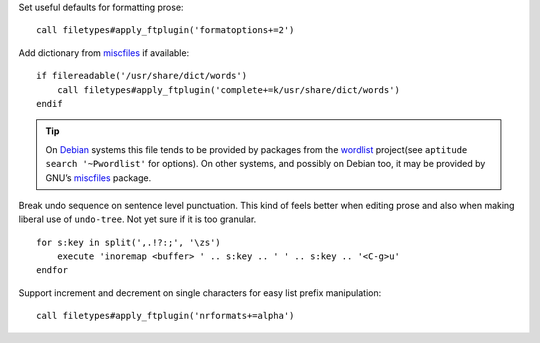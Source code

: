 Set useful defaults for formatting prose::

    call filetypes#apply_ftplugin('formatoptions+=2')

.. seealso::

    * :func:`filetypes#apply_ftplugin() <apply_ftplugin>`

Add dictionary from miscfiles_ if available::

    if filereadable('/usr/share/dict/words')
        call filetypes#apply_ftplugin('complete+=k/usr/share/dict/words')
    endif

.. seealso::

    * :func:`filetypes#apply_ftplugin() <apply_ftplugin>`

.. tip::

    On Debian_ systems this file tends to be provided by packages from the
    wordlist_ project(see ``aptitude search '~Pwordlist'`` for options).  On
    other systems, and possibly on Debian too, it may be provided by GNU’s
    miscfiles_ package.

Break undo sequence on sentence level punctuation.  This kind of feels better
when editing prose and also when making liberal use of ``undo-tree``.  Not yet
sure if it is too granular.

::

    for s:key in split(',.!?:;', '\zs')
        execute 'inoremap <buffer> ' .. s:key .. ' ' .. s:key .. '<C-g>u'
    endfor

Support increment and decrement on single characters for easy list prefix
manipulation::

    call filetypes#apply_ftplugin('nrformats+=alpha')

.. _miscfiles: https://savannah.gnu.org/projects/miscfiles/
.. _Debian: https://debian.org/
.. _wordlist: http://wordlist.sourceforge.net/
